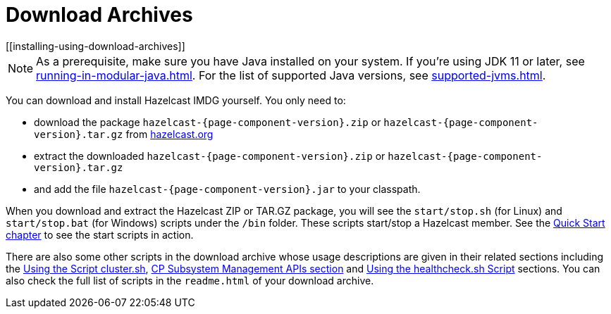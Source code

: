 = Download Archives
[[installing-using-download-archives]]

NOTE: As a prerequisite, make sure you have Java installed on your system.
If you're using JDK 11 or later, see xref:running-in-modular-java.adoc[].
For the list of supported Java versions, see xref:supported-jvms.adoc[].

You can download and install Hazelcast IMDG yourself. You only need to:

* download the package `hazelcast-{page-component-version}.zip` or `hazelcast-{page-component-version}.tar.gz`
from https://hazelcast.org/download[hazelcast.org^]
* extract the downloaded `hazelcast-{page-component-version}.zip` or `hazelcast-{page-component-version}.tar.gz`
* and add the file `hazelcast-{page-component-version}.jar` to your classpath.

When you download and extract the Hazelcast ZIP or TAR.GZ package, you will
see the `start/stop.sh` (for Linux) and `start/stop.bat` (for Windows) scripts under the `/bin` folder.
These scripts start/stop a Hazelcast member. See the xref:ROOT:getting-started.adoc#creating-a-cluster[Quick Start chapter] to see the start scripts in action.

There are also some other scripts in the download archive whose usage descriptions
are given in their related sections including the xref:management:cluster-utilities.adoc#using-the-script-cluster-sh[Using the Script cluster.sh],
xref:cp-subsystem:management.adoc#cp-subsystem-management-apis[CP Subsystem Management APIs section] and
xref:management:health-check-monitoring.adoc#health-check-script[Using the healthcheck.sh Script] sections. You can also check the full list
of scripts in the `readme.html` of your download archive.